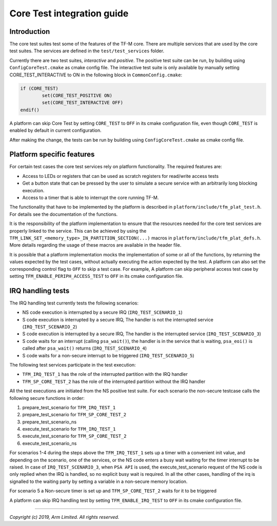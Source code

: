 ###########################
Core Test integration guide
###########################

************
Introduction
************

The core test suites test some of the features of the TF-M core. There are
multiple services that are used by the core test suites. The services are
defined in the ``test/test_services`` folder.

Currently there are two test suites, *interactive* and *positive*. The positive
test suite can be run, by building using ``ConfigCoreTest.cmake`` as cmake
config file. The interactive test suite is only available by manually setting
CORE_TEST_INTERACTIVE to ON in the following block in ``CommonConfig.cmake``:

.. code-block:: cmake

	if (CORE_TEST)
		set(CORE_TEST_POSITIVE ON)
		set(CORE_TEST_INTERACTIVE OFF)
	endif()

A platform can skip Core Test by setting ``CORE_TEST`` to ``OFF`` in its cmake
configuration file, even though ``CORE_TEST`` is enabled by default in current
configuration.

After making the change, the tests can be run by building using
``ConfigCoreTest.cmake`` as cmake config file.

**************************
Platform specific features
**************************
For certain test cases the core test services rely on platform functionality.
The required features are:

- Access to LEDs or registers that can be used as scratch registers for
  read/write access tests
- Get a button state that can be pressed by the user to simulate a secure
  service with an arbitrarily long blocking execution.
- Access to a timer that is able to interrupt the core running TF-M.

The functionality that have to be implemented by the platform is described in
``platform/include/tfm_plat_test.h``. For details see the documentation of the
functions.

It is the responsibility of the platform implementation to ensure that the
resources needed for the core test services are properly linked to the service.
This can be achieved by using the
``TFM_LINK_SET_<memory_type>_IN_PARTITION_SECTION(...)`` macros in
``platform/include/tfm_plat_defs.h``. More details regarding the usage of these
macros are available in the header file.

It is possible that a platform implementation mocks the implementation of some
or all of the functions, by returning the values expected by the test cases,
without actually executing the action expected by the test. A platform can also
set the corresponding control flag to ``OFF`` to skip a test case. For example,
A platform can skip peripheral access test case by setting
``TFM_ENABLE_PERIPH_ACCESS_TEST`` to ``OFF`` in its cmake configuration file.

******************
IRQ handling tests
******************

The IRQ handling test currently tests the following scenarios:

- NS code execution is interrupted by a secure IRQ (``IRQ_TEST_SCENARIO_1``)
- S code execution is interrupted by a secure IRQ, The handler is not the
  interrupted service (``IRQ_TEST_SCENARIO_2``)
- S code execution is interrupted by a secure IRQ, The handler is the
  interrupted service (``IRQ_TEST_SCENARIO_3``)
- S code waits for an interrupt (calling ``psa_wait()``), the handler is in
  the service that is waiting, ``psa_eoi()`` is called after ``psa_wait()``
  returns (``IRQ_TEST_SCENARIO_4``)
- S code waits for a non-secure interrupt to be triggered
  (``IRQ_TEST_SCENARIO_5``)

The following test services participate in the test execution:

- ``TFM_IRQ_TEST_1`` has the role of the interrupted partition with the IRQ
  handler
- ``TFM_SP_CORE_TEST_2`` has the role of the interrupted partition without the
  IRQ handler

All the test executions are initiated from the NS positive test suite. For each
scenario the non-secure testcase calls the following secure functions in order:

#. prepare_test_scenario for ``TFM_IRQ_TEST_1``
#. prepare_test_scenario for ``TFM_SP_CORE_TEST_2``
#. prepare_test_scenario_ns
#. execute_test_scenario for ``TFM_IRQ_TEST_1``
#. execute_test_scenario for ``TFM_SP_CORE_TEST_2``
#. execute_test_scenario_ns

For scenarios 1-4 during the steps above the ``TFM_IRQ_TEST_1`` sets up a timer
with a convenient init value, and depending on the scenario, one of the
services, or the NS code enters a busy wait waiting for the timer interrupt to
be raised. In case of ``IRQ_TEST_SCENARIO_3``, when ``PSA API`` is used, the
execute_test_scenario request of the NS code is only replied when the IRQ is
handled, so no explicit busy wait is required. In all the other cases, handling
of the irq is signalled to the waiting party by setting a variable in a
non-secure memory location.

For scenario 5 a Non-secure timer is set up and ``TFM_SP_CORE_TEST_2`` waits for
it to be triggered

A platform can skip IRQ handling test by setting ``TFM_ENABLE_IRQ_TEST`` to
``OFF`` in its cmake configuration file.

--------------

*Copyright (c) 2019, Arm Limited. All rights reserved.*